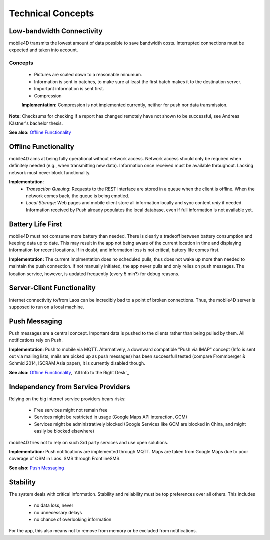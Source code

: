 Technical Concepts
==================

Low-bandwidth Connectivity
--------------------------

mobile4D transmits the lowest amount of data possible to save bandwidth costs. Interrupted connections must be expected and taken into account.

Concepts
^^^^^^^^
 * Pictures are scaled down to a reasonable minumum.
 * Information is sent in batches, to make sure at least the first batch makes it to the destination server.
 * Important information is sent first.
 * Compression

 **Implementation:** Compression is not implemented currently, neither for push nor data transmission.


**Note:** Checksums for checking if a report has changed remotely have not shown to be successful, see Andreas Kästner's bachelor thesis.

**See also:** `Offline Functionality`_

Offline Functionality
---------------------

mobile4D aims at being fully operational without network access. Network access should only be required when definitely needed (e.g., when transmitting new data). Information once received must be available throughout. Lacking network must never block functionality.

**Implementation**:
 * *Transaction Queuing*: Requests to the REST interface are stored in a queue when the client is offline. When the network comes back, the queue is being emptied.

 * *Local Storage*: Web pages and mobile client store all information locally and sync content *only* if needed. Information received by Push already populates the local database, even if full information is not available yet.


Battery Life First
------------------

mobile4D must not comsume more battery than needed. There is clearly a tradeoff between battery consumption and keeping data up to date. This may result in the app not being aware of the current location in time and displaying information for recent locations. If in doubt, and information loss is not critical, battery life comes first.

**Implementation:** The current implmentation does no scheduled pulls, thus does not wake up more than needed to maintain the push connection. If not manually initiated, the app never pulls and only relies on push messages. The location service, however, is updated frequently (every 5 min?) for debug reasons.


Server-Client Functionality
---------------------------

Internet connectivity to/from Laos can be incredibly bad to a point of broken connections. Thus, the mobile4D server is supposed to run on a local machine.


Push Messaging
--------------

Push messages are a central concept. Important data is pushed to the clients rather than being pulled by them. All notifications rely on Push.

**Implementation**: Push to mobile via MQTT. Alternatively, a downward compatible "Push via IMAP" concept (Info is sent out via mailing lists, mails are picked up as push messages) has been successfull tested (compare Frommberger & Schmid 2014, ISCRAM Asia paper), it is currently disabled though.

**See also:** `Offline Functionality`_, `All Info to the Right Desk`_


Independency from Service Providers
-----------------------------------

Relying on the big internet service providers bears risks:

 * Free services might not remain free
 * Services might be restricted in usage (Google Maps API interaction, GCM)
 * Services might be administratively blocked (Google Services like GCM are blocked in China, and might easily be blocked elsewhere)

mobile4D tries not to rely on such 3rd party services and use open solutions.

**Implementation:** Push notifications are implemented through MQTT. Maps are taken from Google Maps due to poor coverage of OSM in Laos. SMS through FrontlineSMS.

**See also:** `Push Messaging`_


Stability
---------

The system deals with critical information. Stability and reliability must be top preferences over all others. This includes

 * no data loss, never
 * no unnecessary delays
 * no chance of overlooking information

For the app, this also means not to remove from memory or be excluded from notifications.
